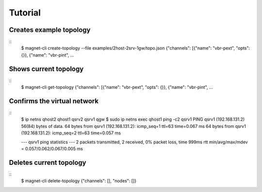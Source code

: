 Tutorial
========

Creates example topology
------------------------

::
    $ magnet-cli create-topology --file examples/2host-2srv-1gw/topo.json 
    {"channels": [{"name": "vbr-pext", "opts": {}}, {"name": "vbr-pint",  ...
    

Shows current topology
----------------------

::
    $ magnet-cli get-topology
    {"channels": [{"name": "vbr-pext", "opts": {}}, {"name": "vbr-pint",  ...
    

Confirms the virtual network
----------------------------

::
    $ ip netns 
    qhost2
    qhost1
    qsrv2
    qsrv1
    qgw
    $ sudo ip netns exec qhost1 ping -c2 qsrv1
    PING qsrv1 (192.168.131.2) 56(84) bytes of data.
    64 bytes from qsrv1 (192.168.131.2): icmp_seq=1 ttl=63 time=0.067 ms
    64 bytes from qsrv1 (192.168.131.2): icmp_seq=2 ttl=63 time=0.057 ms

    --- qsrv1 ping statistics ---
    2 packets transmitted, 2 received, 0% packet loss, time 999ms
    rtt min/avg/max/mdev = 0.057/0.062/0.067/0.005 ms


Deletes current topology
------------------------

::
    $ magnet-cli delete-topology
    {"channels": [], "nodes": []}


